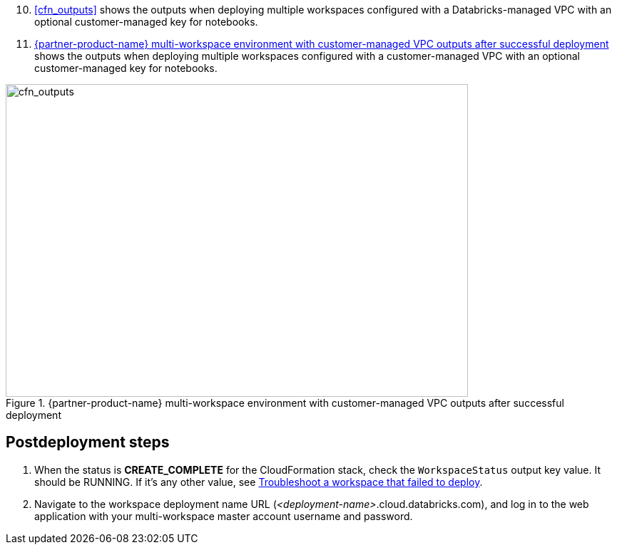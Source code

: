 [start=10]
. <<cfn_outputs>> shows the outputs when deploying multiple workspaces configured with a Databricks-managed VPC with an optional customer-managed key for notebooks.

. <<cfn_outputs_cmvpc>> shows the outputs when deploying multiple workspaces configured with a customer-managed VPC with an optional customer-managed key for notebooks.

:xrefstyle: short
[#cfn_outputs_cmvpc]
.{partner-product-name} multi-workspace environment with customer-managed VPC outputs after successful deployment
image::../images/databricks-cmanaged-outputs.png[cfn_outputs,width=648,height=439]

// Add steps as necessary for accessing the software, post-configuration, and testing. Don’t include full usage instructions for your software, but add links to your product documentation for that information.
//Should any sections not be applicable, remove them

//== Test the deployment
// If steps are required to test the deployment, add them here. If not, remove the heading

== Postdeployment steps
// If postdeployment steps are required, add them here. If not, remove the heading

. When the status is *CREATE_COMPLETE* for the CloudFormation stack, check the `WorkspaceStatus` output key value. It should be RUNNING. If it's any other value, see https://docs.databricks.com/administration-guide/multiworkspace/new-workspace-aws.html#troubleshoot-a-workspace-that-failed-to-deploy[Troubleshoot a workspace that failed to deploy^].

. Navigate to the workspace deployment name URL (_<deployment-name>_.cloud.databricks.com), and log in to the web application with your multi-workspace master account username and password.

//== Best practices for using {partner-product-name} on AWS
// Provide post-deployment best practices for using the technology on AWS, including considerations such as migrating data, backups, ensuring high performance, high availability, etc. Link to software documentation for detailed information.

//_Add any best practices for using the software._

//== Security
// Provide post-deployment best practices for using the technology on AWS, including considerations such as migrating data, backups, ensuring high performance, high availability, etc. Link to software documentation for detailed information.

//_Add any security-related information._

//== Other useful information
//Provide any other information of interest to users, especially focusing on areas where AWS or cloud usage differs from on-premises usage.

//_Add any other details that will help the customer use the software on AWS._